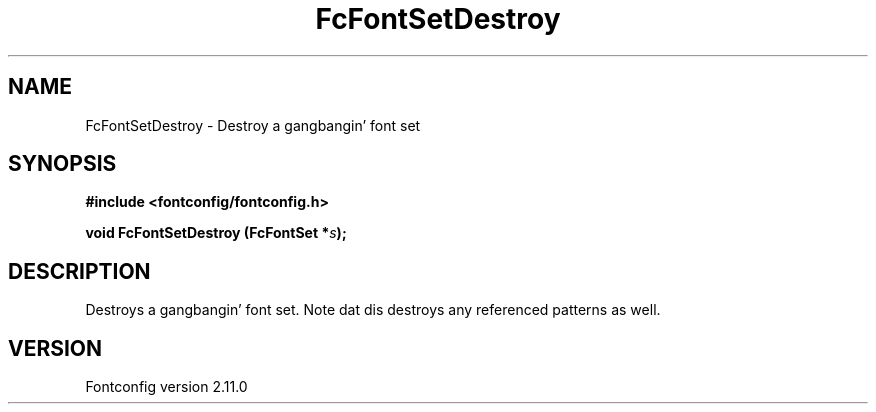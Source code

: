 .\" auto-generated by docbook2man-spec from docbook-utils package
.TH "FcFontSetDestroy" "3" "11 10月 2013" "" ""
.SH NAME
FcFontSetDestroy \- Destroy a gangbangin' font set
.SH SYNOPSIS
.nf
\fB#include <fontconfig/fontconfig.h>
.sp
void FcFontSetDestroy (FcFontSet *\fIs\fB);
.fi\fR
.SH "DESCRIPTION"
.PP
Destroys a gangbangin' font set. Note dat dis destroys any referenced patterns as
well.
.SH "VERSION"
.PP
Fontconfig version 2.11.0
